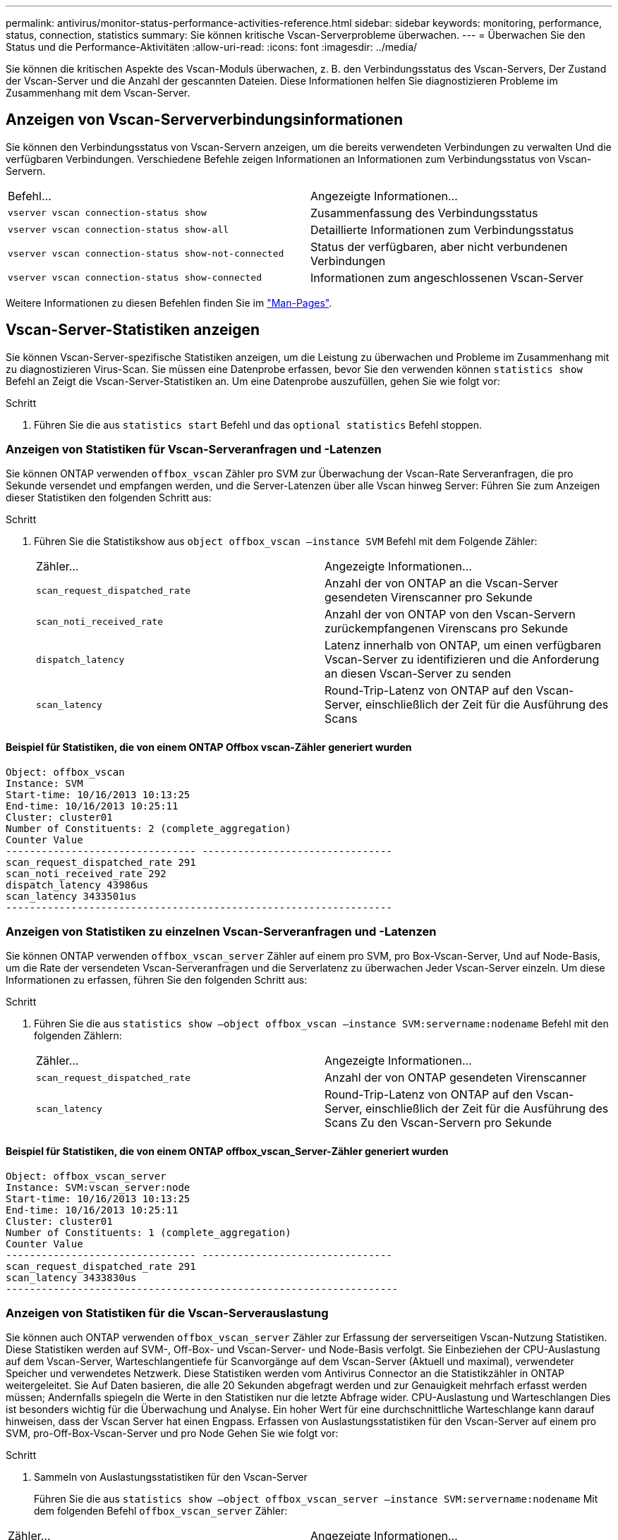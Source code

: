 ---
permalink: antivirus/monitor-status-performance-activities-reference.html 
sidebar: sidebar 
keywords: monitoring, performance, status, connection, statistics 
summary: Sie können kritische Vscan-Serverprobleme überwachen. 
---
= Überwachen Sie den Status und die Performance-Aktivitäten
:allow-uri-read: 
:icons: font
:imagesdir: ../media/


[role="lead"]
Sie können die kritischen Aspekte des Vscan-Moduls überwachen, z. B. den Verbindungsstatus des Vscan-Servers,
Der Zustand der Vscan-Server und die Anzahl der gescannten Dateien. Diese Informationen helfen
Sie diagnostizieren Probleme im Zusammenhang mit dem Vscan-Server.



== Anzeigen von Vscan-Serververbindungsinformationen

Sie können den Verbindungsstatus von Vscan-Servern anzeigen, um die bereits verwendeten Verbindungen zu verwalten
Und die verfügbaren Verbindungen. Verschiedene Befehle zeigen Informationen an
Informationen zum Verbindungsstatus von Vscan-Servern.

|===


| Befehl... | Angezeigte Informationen... 


 a| 
`vserver vscan connection-status show`
 a| 
Zusammenfassung des Verbindungsstatus



 a| 
`vserver vscan connection-status show-all`
 a| 
Detaillierte Informationen zum Verbindungsstatus



 a| 
`vserver vscan connection-status show-not-connected`
 a| 
Status der verfügbaren, aber nicht verbundenen Verbindungen



 a| 
`vserver vscan connection-status show-connected`
 a| 
Informationen zum angeschlossenen Vscan-Server

|===
Weitere Informationen zu diesen Befehlen finden Sie im link:https://docs.netapp.com/us-en/ontap-cli-9131/index.html["Man-Pages"^].



== Vscan-Server-Statistiken anzeigen

Sie können Vscan-Server-spezifische Statistiken anzeigen, um die Leistung zu überwachen und Probleme im Zusammenhang mit zu diagnostizieren
Virus-Scan. Sie müssen eine Datenprobe erfassen, bevor Sie den verwenden können `statistics show` Befehl an
Zeigt die Vscan-Server-Statistiken an.
Um eine Datenprobe auszufüllen, gehen Sie wie folgt vor:

.Schritt
. Führen Sie die aus `statistics start` Befehl und das `optional statistics` Befehl stoppen.




=== Anzeigen von Statistiken für Vscan-Serveranfragen und -Latenzen

Sie können ONTAP verwenden `offbox_vscan` Zähler pro SVM zur Überwachung der Vscan-Rate
Serveranfragen, die pro Sekunde versendet und empfangen werden, und die Server-Latenzen über alle Vscan hinweg
Server: Führen Sie zum Anzeigen dieser Statistiken den folgenden Schritt aus:

.Schritt
. Führen Sie die Statistikshow aus `object offbox_vscan –instance SVM` Befehl mit dem
Folgende Zähler:
+
|===


| Zähler... | Angezeigte Informationen... 


 a| 
`scan_request_dispatched_rate`
 a| 
Anzahl der von ONTAP an die Vscan-Server gesendeten Virenscanner pro Sekunde



 a| 
`scan_noti_received_rate`
 a| 
Anzahl der von ONTAP von den Vscan-Servern zurückempfangenen Virenscans pro Sekunde



 a| 
`dispatch_latency`
 a| 
Latenz innerhalb von ONTAP, um einen verfügbaren Vscan-Server zu identifizieren und die Anforderung an diesen Vscan-Server zu senden



 a| 
`scan_latency`
 a| 
Round-Trip-Latenz von ONTAP auf den Vscan-Server, einschließlich der Zeit für die Ausführung des Scans

|===




==== Beispiel für Statistiken, die von einem ONTAP Offbox vscan-Zähler generiert wurden

[listing]
----
Object: offbox_vscan
Instance: SVM
Start-time: 10/16/2013 10:13:25
End-time: 10/16/2013 10:25:11
Cluster: cluster01
Number of Constituents: 2 (complete_aggregation)
Counter Value
-------------------------------- --------------------------------
scan_request_dispatched_rate 291
scan_noti_received_rate 292
dispatch_latency 43986us
scan_latency 3433501us
-----------------------------------------------------------------
----


=== Anzeigen von Statistiken zu einzelnen Vscan-Serveranfragen und -Latenzen

Sie können ONTAP verwenden `offbox_vscan_server` Zähler auf einem pro SVM, pro Box-Vscan-Server,
Und auf Node-Basis, um die Rate der versendeten Vscan-Serveranfragen und die Serverlatenz zu überwachen
Jeder Vscan-Server einzeln. Um diese Informationen zu erfassen, führen Sie den folgenden Schritt aus:

.Schritt
. Führen Sie die aus `statistics show –object offbox_vscan –instance
SVM:servername:nodename` Befehl mit den folgenden Zählern:
+
|===


| Zähler... | Angezeigte Informationen... 


 a| 
`scan_request_dispatched_rate`
 a| 
Anzahl der von ONTAP gesendeten Virenscanner



 a| 
`scan_latency`
 a| 
Round-Trip-Latenz von ONTAP auf den Vscan-Server, einschließlich der Zeit für die Ausführung des Scans
Zu den Vscan-Servern pro Sekunde

|===




==== Beispiel für Statistiken, die von einem ONTAP offbox_vscan_Server-Zähler generiert wurden

[listing]
----
Object: offbox_vscan_server
Instance: SVM:vscan_server:node
Start-time: 10/16/2013 10:13:25
End-time: 10/16/2013 10:25:11
Cluster: cluster01
Number of Constituents: 1 (complete_aggregation)
Counter Value
-------------------------------- --------------------------------
scan_request_dispatched_rate 291
scan_latency 3433830us
------------------------------------------------------------------
----


=== Anzeigen von Statistiken für die Vscan-Serverauslastung

Sie können auch ONTAP verwenden `offbox_vscan_server` Zähler zur Erfassung der serverseitigen Vscan-Nutzung
Statistiken. Diese Statistiken werden auf SVM-, Off-Box- und Vscan-Server- und Node-Basis verfolgt. Sie
Einbeziehen der CPU-Auslastung auf dem Vscan-Server, Warteschlangentiefe für Scanvorgänge auf dem Vscan-Server
(Aktuell und maximal), verwendeter Speicher und verwendetes Netzwerk.
Diese Statistiken werden vom Antivirus Connector an die Statistikzähler in ONTAP weitergeleitet. Sie
Auf Daten basieren, die alle 20 Sekunden abgefragt werden und zur Genauigkeit mehrfach erfasst werden müssen;
Andernfalls spiegeln die Werte in den Statistiken nur die letzte Abfrage wider. CPU-Auslastung und Warteschlangen
Dies ist besonders wichtig für die Überwachung und Analyse. Ein hoher Wert für eine durchschnittliche Warteschlange kann darauf hinweisen, dass der
Vscan Server hat einen Engpass.
Erfassen von Auslastungsstatistiken für den Vscan-Server auf einem pro SVM, pro-Off-Box-Vscan-Server und pro Node
Gehen Sie wie folgt vor:

.Schritt
. Sammeln von Auslastungsstatistiken für den Vscan-Server
+
Führen Sie die aus `statistics show –object offbox_vscan_server –instance
SVM:servername:nodename` Mit dem folgenden Befehl `offbox_vscan_server` Zähler:



|===


| Zähler... | Angezeigte Informationen... 


 a| 
`scanner_stats_pct_cpu_used`
 a| 
CPU-Auslastung auf dem Vscan-Server



 a| 
`scanner_stats_pct_input_queue_avg`
 a| 
Durchschnittliche Warteschlange von Scananforderungen auf dem Vscan-Server



 a| 
`scanner_stats_pct_input_queue_hiwatermark`
 a| 
Spitzenwarteschlange von Scananforderungen auf dem Vscan-Server



 a| 
`scanner_stats_pct_mem_used`
 a| 
Auf dem Vscan-Server verwendeter Speicher



 a| 
`scanner_stats_pct_network_used`
 a| 
Auf dem Vscan-Server verwendetes Netzwerk

|===


==== Beispiel für Auslastungsstatistiken für den Vscan-Server

[listing]
----
Object: offbox_vscan_server
Instance: SVM:vscan_server:node
Start-time: 10/16/2013 10:13:25
End-time: 10/16/2013 10:25:11
Cluster: cluster01
Number of Constituents: 1 (complete_aggregation)
Counter Value
-------------------------------- --------------------------------
scanner_stats_pct_cpu_used 51
scanner_stats_pct_dropped_requests 0
scanner_stats_pct_input_queue_avg 91
scanner_stats_pct_input_queue_hiwatermark 100
scanner_stats_pct_mem_used 95
scanner_stats_pct_network_used 4
-----------------------------------------------------------------
----